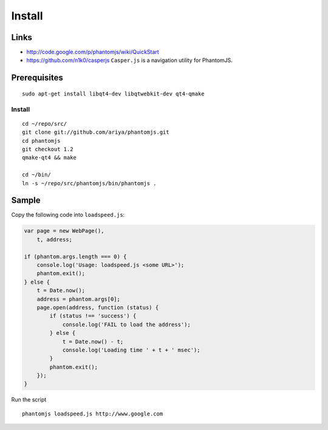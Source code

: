 Install
*******

Links
=====

- http://code.google.com/p/phantomjs/wiki/QuickStart
- https://github.com/n1k0/casperjs
  ``Casper.js`` is a navigation utility for PhantomJS.

Prerequisites
=============

::

  sudo apt-get install libqt4-dev libqtwebkit-dev qt4-qmake

Install
-------

::

  cd ~/repo/src/
  git clone git://github.com/ariya/phantomjs.git
  cd phantomjs
  git checkout 1.2
  qmake-qt4 && make

  cd ~/bin/
  ln -s ~/repo/src/phantomjs/bin/phantomjs .

Sample
======

Copy the following code into ``loadspeed.js``:

.. code-block:: js

  var page = new WebPage(),
      t, address;

  if (phantom.args.length === 0) {
      console.log('Usage: loadspeed.js <some URL>');
      phantom.exit();
  } else {
      t = Date.now();
      address = phantom.args[0];
      page.open(address, function (status) {
          if (status !== 'success') {
              console.log('FAIL to load the address');
          } else {
              t = Date.now() - t;
              console.log('Loading time ' + t + ' msec');
          }
          phantom.exit();
      });
  }

Run the script

::

  phantomjs loadspeed.js http://www.google.com

